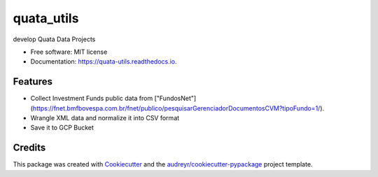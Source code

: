 ===========
quata_utils
===========


.. image:: https://img.shields.io/pypi/v/quata_utils.svg
        :target: https://pypi.python.org/pypi/quata_utils

.. image:: https://img.shields.io/travis/jrtedeschi/quata_utils.svg
        :target: https://travis-ci.com/jrtedeschi/quata_utils

.. image:: https://readthedocs.org/projects/quata-utils/badge/?version=latest
        :target: https://quata-utils.readthedocs.io/en/latest/?version=latest
        :alt: Documentation Status




develop Quata Data Projects


* Free software: MIT license
* Documentation: https://quata-utils.readthedocs.io.


Features
--------

* Collect Investment Funds public data from ["FundosNet"](https://fnet.bmfbovespa.com.br/fnet/publico/pesquisarGerenciadorDocumentosCVM?tipoFundo=1/).
* Wrangle XML data and normalize it into CSV format
* Save it to GCP Bucket

Credits
-------

This package was created with Cookiecutter_ and the `audreyr/cookiecutter-pypackage`_ project template.

.. _Cookiecutter: https://github.com/audreyr/cookiecutter
.. _`audreyr/cookiecutter-pypackage`: https://github.com/audreyr/cookiecutter-pypackage
